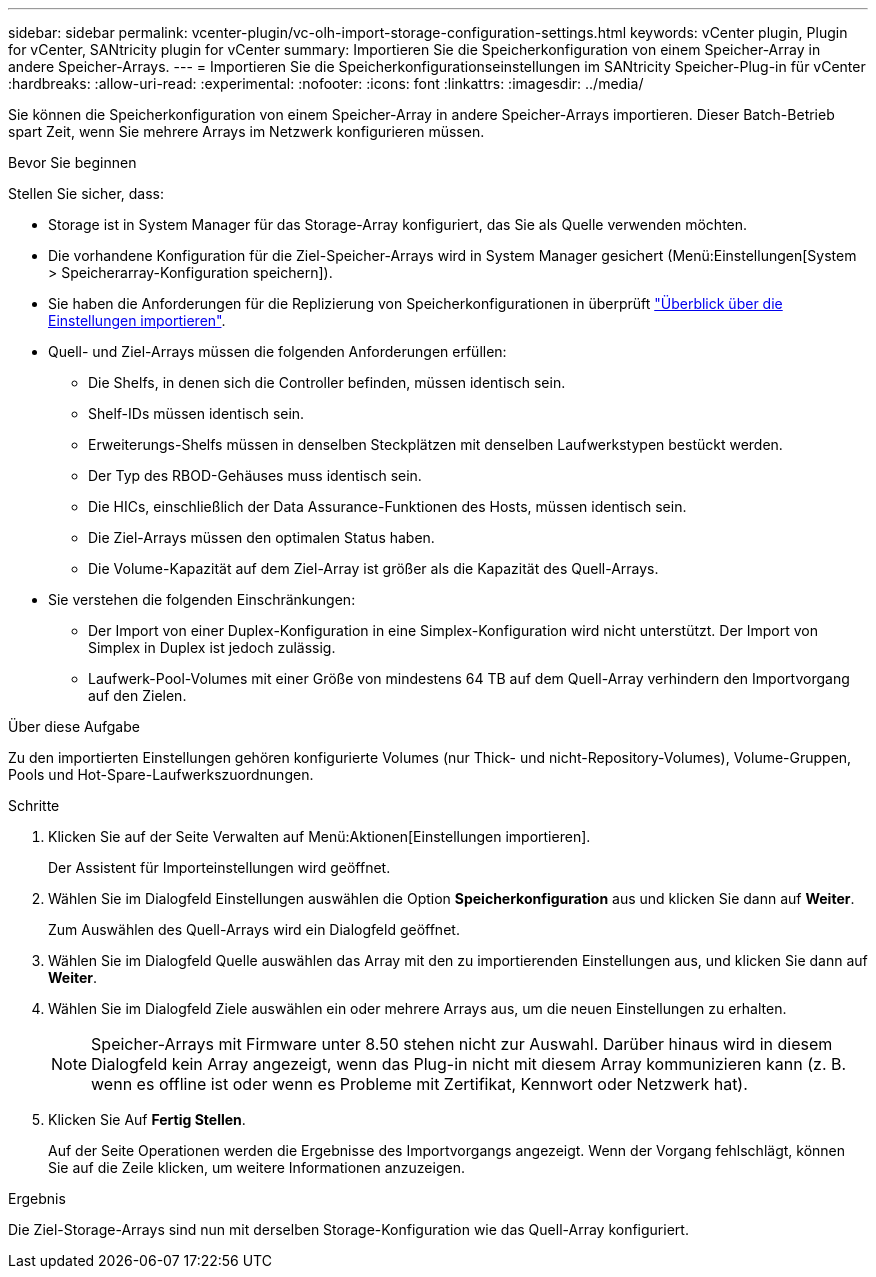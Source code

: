 ---
sidebar: sidebar 
permalink: vcenter-plugin/vc-olh-import-storage-configuration-settings.html 
keywords: vCenter plugin, Plugin for vCenter, SANtricity plugin for vCenter 
summary: Importieren Sie die Speicherkonfiguration von einem Speicher-Array in andere Speicher-Arrays. 
---
= Importieren Sie die Speicherkonfigurationseinstellungen im SANtricity Speicher-Plug-in für vCenter
:hardbreaks:
:allow-uri-read: 
:experimental: 
:nofooter: 
:icons: font
:linkattrs: 
:imagesdir: ../media/


[role="lead"]
Sie können die Speicherkonfiguration von einem Speicher-Array in andere Speicher-Arrays importieren. Dieser Batch-Betrieb spart Zeit, wenn Sie mehrere Arrays im Netzwerk konfigurieren müssen.

.Bevor Sie beginnen
Stellen Sie sicher, dass:

* Storage ist in System Manager für das Storage-Array konfiguriert, das Sie als Quelle verwenden möchten.
* Die vorhandene Konfiguration für die Ziel-Speicher-Arrays wird in System Manager gesichert (Menü:Einstellungen[System > Speicherarray-Konfiguration speichern]).
* Sie haben die Anforderungen für die Replizierung von Speicherkonfigurationen in überprüft link:vc-olh-import-settings-overview.html["Überblick über die Einstellungen importieren"].
* Quell- und Ziel-Arrays müssen die folgenden Anforderungen erfüllen:
+
** Die Shelfs, in denen sich die Controller befinden, müssen identisch sein.
** Shelf-IDs müssen identisch sein.
** Erweiterungs-Shelfs müssen in denselben Steckplätzen mit denselben Laufwerkstypen bestückt werden.
** Der Typ des RBOD-Gehäuses muss identisch sein.
** Die HICs, einschließlich der Data Assurance-Funktionen des Hosts, müssen identisch sein.
** Die Ziel-Arrays müssen den optimalen Status haben.
** Die Volume-Kapazität auf dem Ziel-Array ist größer als die Kapazität des Quell-Arrays.


* Sie verstehen die folgenden Einschränkungen:
+
** Der Import von einer Duplex-Konfiguration in eine Simplex-Konfiguration wird nicht unterstützt. Der Import von Simplex in Duplex ist jedoch zulässig.
** Laufwerk-Pool-Volumes mit einer Größe von mindestens 64 TB auf dem Quell-Array verhindern den Importvorgang auf den Zielen.




.Über diese Aufgabe
Zu den importierten Einstellungen gehören konfigurierte Volumes (nur Thick- und nicht-Repository-Volumes), Volume-Gruppen, Pools und Hot-Spare-Laufwerkszuordnungen.

.Schritte
. Klicken Sie auf der Seite Verwalten auf Menü:Aktionen[Einstellungen importieren].
+
Der Assistent für Importeinstellungen wird geöffnet.

. Wählen Sie im Dialogfeld Einstellungen auswählen die Option *Speicherkonfiguration* aus und klicken Sie dann auf *Weiter*.
+
Zum Auswählen des Quell-Arrays wird ein Dialogfeld geöffnet.

. Wählen Sie im Dialogfeld Quelle auswählen das Array mit den zu importierenden Einstellungen aus, und klicken Sie dann auf *Weiter*.
. Wählen Sie im Dialogfeld Ziele auswählen ein oder mehrere Arrays aus, um die neuen Einstellungen zu erhalten.
+

NOTE: Speicher-Arrays mit Firmware unter 8.50 stehen nicht zur Auswahl. Darüber hinaus wird in diesem Dialogfeld kein Array angezeigt, wenn das Plug-in nicht mit diesem Array kommunizieren kann (z. B. wenn es offline ist oder wenn es Probleme mit Zertifikat, Kennwort oder Netzwerk hat).

. Klicken Sie Auf *Fertig Stellen*.
+
Auf der Seite Operationen werden die Ergebnisse des Importvorgangs angezeigt. Wenn der Vorgang fehlschlägt, können Sie auf die Zeile klicken, um weitere Informationen anzuzeigen.



.Ergebnis
Die Ziel-Storage-Arrays sind nun mit derselben Storage-Konfiguration wie das Quell-Array konfiguriert.
